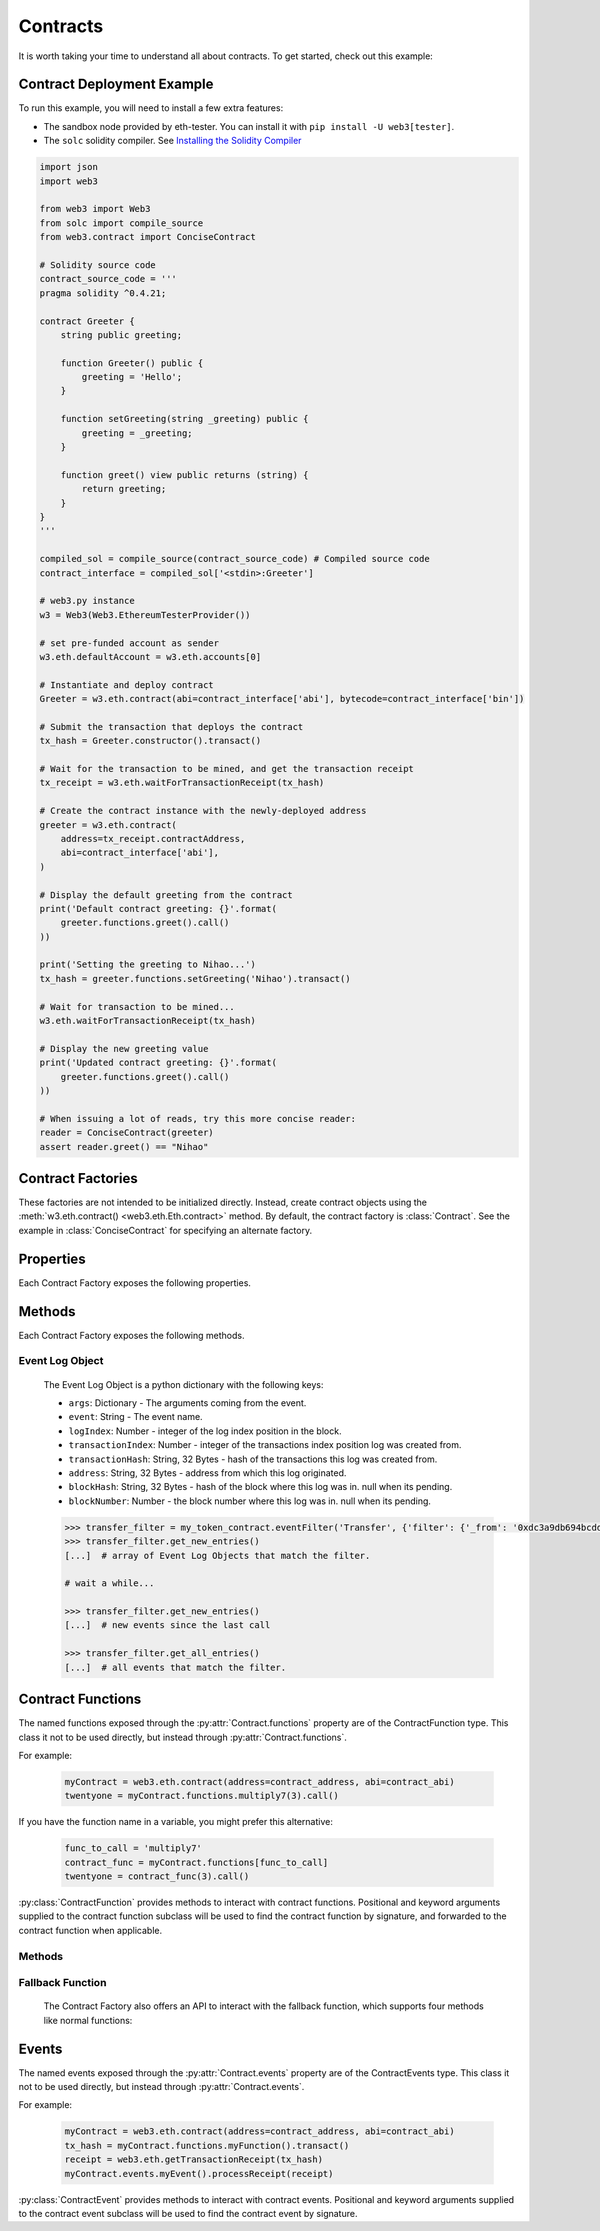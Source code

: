 .. _contracts:

Contracts
=========

.. py:module:: web3.contract

It is worth taking your time to understand all about contracts. To get started,
check out this example:

.. _contract_example:

Contract Deployment Example
----------------------------------------------

To run this example, you will need to install a few extra features:

- The sandbox node provided by eth-tester. You can install it with ``pip install -U web3[tester]``.
- The ``solc`` solidity compiler. See `Installing the Solidity Compiler
  <http://solidity.readthedocs.io/en/latest/installing-solidity.html#binary-packages>`_

.. code-block:: python

    import json
    import web3

    from web3 import Web3
    from solc import compile_source
    from web3.contract import ConciseContract

    # Solidity source code
    contract_source_code = '''
    pragma solidity ^0.4.21;

    contract Greeter {
        string public greeting;

        function Greeter() public {
            greeting = 'Hello';
        }

        function setGreeting(string _greeting) public {
            greeting = _greeting;
        }

        function greet() view public returns (string) {
            return greeting;
        }
    }
    '''

    compiled_sol = compile_source(contract_source_code) # Compiled source code
    contract_interface = compiled_sol['<stdin>:Greeter']

    # web3.py instance
    w3 = Web3(Web3.EthereumTesterProvider())

    # set pre-funded account as sender
    w3.eth.defaultAccount = w3.eth.accounts[0]

    # Instantiate and deploy contract
    Greeter = w3.eth.contract(abi=contract_interface['abi'], bytecode=contract_interface['bin'])

    # Submit the transaction that deploys the contract
    tx_hash = Greeter.constructor().transact()

    # Wait for the transaction to be mined, and get the transaction receipt
    tx_receipt = w3.eth.waitForTransactionReceipt(tx_hash)

    # Create the contract instance with the newly-deployed address
    greeter = w3.eth.contract(
        address=tx_receipt.contractAddress,
        abi=contract_interface['abi'],
    )

    # Display the default greeting from the contract
    print('Default contract greeting: {}'.format(
        greeter.functions.greet().call()
    ))

    print('Setting the greeting to Nihao...')
    tx_hash = greeter.functions.setGreeting('Nihao').transact()

    # Wait for transaction to be mined...
    w3.eth.waitForTransactionReceipt(tx_hash)

    # Display the new greeting value
    print('Updated contract greeting: {}'.format(
        greeter.functions.greet().call()
    ))

    # When issuing a lot of reads, try this more concise reader:
    reader = ConciseContract(greeter)
    assert reader.greet() == "Nihao"


Contract Factories
------------------

These factories are not intended to be initialized directly.
Instead, create contract objects using the :meth:`w3.eth.contract() <web3.eth.Eth.contract>`
method. By default, the contract factory is :class:`Contract`. See the
example in :class:`ConciseContract` for specifying an alternate factory.

.. py:class:: Contract(address)

    Contract provides a default interface for deploying and interacting with
    Ethereum smart contracts.

    The address parameter can be a hex address or an ENS name, like ``mycontract.eth``.

.. py:class:: ConciseContract(Contract())

    This variation of :class:`Contract` is designed for more succinct read access,
    without making write access more wordy. This comes at a cost of losing
    access to features like ``deploy()`` and properties like ``address``. It is
    recommended to use the classic ``Contract`` for those use cases.
    Just to be be clear, `ConciseContract` only exposes contract functions and all
    other `Contract` class methods and properties are not available with the `ConciseContract`
    API. This includes but is not limited to ``contract.address``,``contract.abi``, and
    ``contract.deploy()``.

    Create this type of contract by passing a :py:class:`Contract` instance to
    :class:`ConciseContract`:


    .. code-block:: python

        >>> concise = ConciseContract(myContract)


    This variation invokes all methods as a call, so if the classic contract had a method like
    ``contract.functions.owner().call()``, you could call it with ``concise.owner()`` instead.

    For access to send a transaction or estimate gas, you can add a keyword argument like so:


    .. code-block:: python

        >>> concise.withdraw(amount, transact={'from': eth.accounts[1], 'gas': 100000, ...})

        >>>  # which is equivalent to this transaction in the classic contract:

        >>> contract.functions.withdraw(amount).transact({'from': eth.accounts[1], 'gas': 100000, ...})

.. py:class:: ImplicitContract(Contract())

   This variation mirrors :py:class:`ConciseContract`, but it invokes all methods as a
   transaction rather than a call, so if the classic contract had a method like
   ``contract.functions.owner.transact()``, you could call it with ``implicit.owner()`` instead.

    Create this type of contract by passing a :py:class:`Contract` instance to
    :class:`ImplicitContract`:


    .. code-block:: python

        >>> concise = ImplicitContract(myContract)


Properties
----------

Each Contract Factory exposes the following properties.


.. py:attribute:: Contract.address

    The hexadecimal encoded 20-byte address of the contract, or an ENS name.
    May be ``None`` if not provided during factory creation.


.. py:attribute:: Contract.abi

    The contract ABI array.


.. py:attribute:: Contract.bytecode

    The contract bytecode string.  May be ``None`` if not provided during
    factory creation.


.. py:attribute:: Contract.bytecode_runtime

    The runtime part of the contract bytecode string.  May be ``None`` if not
    provided during factory creation.

.. py:attribute:: Contract.functions

    This provides access to contract functions as attributes.  For example:
    ``myContract.functions.MyMethod()``.  The exposed contract functions are classes of the
    type :py:class:`ContractFunction`.

.. py:attribute:: Contract.events

    This provides access to contract events as attributes.  For example:
    ``myContract.events.MyEvent()``.  The exposed contract events are classes of the
    type :py:class:`ContractEvent`.

Methods
-------

Each Contract Factory exposes the following methods.

.. py:classmethod:: Contract.constructor(*args, **kwargs).transact(transaction=None)

    Construct and deploy a contract by sending a new public transaction.

    If provided ``transaction`` should be a dictionary conforming to the
    ``web3.eth.sendTransaction(transaction)`` method.  This value may not
    contain the keys ``data`` or ``to``.

    If the contract takes constructor parameters they should be provided as
    positional arguments or keyword arguments.

    If any of the arguments specified in the ABI are an ``address`` type, they
    will accept ENS names.

    If a ``gas`` value is not provided, then the ``gas`` value for the
    deployment transaction will be created using the ``web3.eth.estimateGas()``
    method.

    Returns the transaction hash for the deploy transaction.

    .. code-block:: python

        >>> deploy_txn = token_contract.constructor(web3.eth.coinbase, 12345).transact()
        >>> txn_receipt = web3.eth.getTransactionReceipt(deploy_txn)
        >>> txn_receipt['contractAddress']
        '0x4c0883a69102937d6231471b5dbb6204fe5129617082792ae468d01a3f362318'

.. py:classmethod:: Contract.constructor(*args, **kwargs).estimateGas(transaction=None)

    Estimate gas for constructing and deploying the contract.

    This method behaves the same as the
    :py:meth:`Contract.constructor(*args, **kwargs).transact` method,
    with transaction details being passed into the end portion of the
    function call, and function arguments being passed into the first portion.

    Returns the amount of gas consumed which can be used as a gas estimate for
    executing this transaction publicly.

    Returns the gas needed to deploy the contract.

    .. code-block:: python

        >>> token_contract.constructor(web3.eth.coinbase, 12345).estimateGas()
        12563

.. py:classmethod:: Contract.constructor(*args, **kwargs).buildTransaction(transaction=None)

    Construct the contract deploy transaction bytecode data.

    If the contract takes constructor parameters they should be provided as
    positional arguments or keyword arguments.

    If any of the ``args`` specified in the ABI are an ``address`` type, they
    will accept ENS names.

    Returns the transaction dictionary that you can pass to sendTransaction method.

    .. code-block:: python

        >>> transaction = {
        'gasPrice': w3.eth.gasPrice,
        'chainId': None
        }
        >>> contract_data = token_contract.constructor(web3.eth.coinbase, 12345).buildTransaction(transaction)
        >>> web3.eth.sendTransaction(contract_data)

.. _contract_createFilter:

.. py:classmethod:: Contract.events.<event name>.createFilter(fromBlock=block, [toBlock=block, argument_filters={"arg1": "value"}, topics=[]])

    Creates a new event filter, an instance of :py:class:`web3.utils.filters.LogFilter`.

    ``fromBlock`` is a mandatory field. Defines the starting block (exclusive) filter block range. It can be either the starting block number, or 'latest' for the last mined block, or 'pending' for unmined transactions. In the case of ``fromBlock``, 'latest' and 'pending' set the 'latest' or 'pending' block as a static value for the starting filter block.
    ``toBlock`` optional. Defaults to 'latest'. Defines the ending block (inclusive) in the filter block range.  Special values 'latest' and 'pending' set a dynamic range that always includes the 'latest' or 'pending' blocks for the filter's upper block range.
    ``address`` optional. Defaults the the contract address. The filter matches the event logs emanating from ``address``.
    ``argument_filters``, optional. Expects a dictionary of argument names and values. When provided event logs are filtered for the event argument values. Event arguments can be both indexed or unindexed. Indexed values with be translated to their corresponding topic arguments. Unindexed arguments will be filtered using a regular expression.
    ``topics`` optional, accepts the standard JSON-RPC topics argument.  See the JSON-RPC documentation for `eth_newFilter <https://github.com/ethereum/wiki/wiki/JSON-RPC#eth_newfilter>`_ more information on the ``topics`` parameters.

.. py:classmethod:: Contract.eventFilter(event_name, filter_params=None)

        .. warning:: Contract.eventFilter() has been deprecated for :meth:`Contract.events.<event name>.createFilter()`

    Creates a new :py:class:`web3.utils.filters.LogFilter` instance.

    The ``event_name`` parameter should be the name of the contract event you
    want to filter on.

    If provided,  ``filter_params`` should be a dictionary specifying
    additional filters for log entries.  The following keys are supported.

    * ``filter``: ``dictionary`` - (optional) Dictionary keys should be
      argument names for the Event arguments. Dictionary values should be the
      value you want to filter on, or a list of values to be filtered on.
      Lists of values will match log entries whose argument matches any value
      in the list. Indexed and unindexed event arguments are accepted. The
      processing of indexed argument values into hex encoded topics is handled
      internally when using the ``filter`` parameter.
    * ``fromBlock``: ``integer/tag`` - (optional, default: "latest") Integer
      block number, or "latest" for the last mined block or "pending",
      "earliest" for not yet mined transactions.
    * ``toBlock``: ``integer/tag`` - (optional, default: "latest") Integer
      block number, or "latest" for the last mined block or "pending",
      "earliest" for not yet mined transactions.
    * ``address``: ``string`` or list of ``strings``, each 20 Bytes -
      (optional) Contract address or a list of addresses from which logs should
      originate.
    * ``topics``: list of 32 byte ``strings`` or ``null`` - (optional) Array of
      topics that should be used for filtering, with the keccak hash of the event
      signature as the first item, and the remaining items as hex encoded
      argument values. Topics are order-dependent.  This parameter can also be a
      list of topic lists in which case filtering will match any of the provided
      topic arrays. This argument is useful when relying on the internally
      generated topic lists via the ``filter`` argument is not desired. If
      ``topics`` is included with the ``filter`` argument, the ``topics`` list
      will be prepended to any topic lists inferred from the ``filter`` arguments.

    The event topic for the event specified by ``event_name`` will be added to
    the ``filter_params['topics']`` list.

    If the :py:attr:`Contract.address` attribute for this contract is
    non-null, the contract address will be added to the ``filter_params``.


.. py:classmethod:: Contract.deploy(transaction=None, args=None)

    .. warning:: Deprecated: this method is deprecated in favor of
      :meth:`~Contract.constructor`, which provides more flexibility.

    Construct and send a transaction to deploy the contract.

    If provided ``transaction`` should be a dictionary conforming to the
    ``web3.eth.sendTransaction(transaction)`` method.  This value may not
    contain the keys ``data`` or ``to``.

    If the contract takes constructor arguments they should be provided as a
    list via the ``args`` parameter.

    If any of the ``args`` specified in the ABI are an ``address`` type, they
    will accept ENS names.

    If a ``gas`` value is not provided, then the ``gas`` value for the
    deployment transaction will be created using the ``web3.eth.estimateGas()``
    method.

    Returns the transaction hash for the deploy transaction.


.. _event-log-object:

Event Log Object
~~~~~~~~~~~~~~~~

    The Event Log Object is a python dictionary with the following keys:

    * ``args``: Dictionary - The arguments coming from the event.
    * ``event``: String - The event name.
    * ``logIndex``: Number - integer of the log index position in the block.
    * ``transactionIndex``: Number - integer of the transactions index position
      log was created from.
    * ``transactionHash``: String, 32 Bytes - hash of the transactions this log
      was created from.
    * ``address``: String, 32 Bytes - address from which this log originated.
    * ``blockHash``: String, 32 Bytes - hash of the block where this log was
      in. null when its pending.
    * ``blockNumber``: Number - the block number where this log was in. null
      when its pending.


    .. code-block:: python

        >>> transfer_filter = my_token_contract.eventFilter('Transfer', {'filter': {'_from': '0xdc3a9db694bcdd55ebae4a89b22ac6d12b3f0c24'}})
        >>> transfer_filter.get_new_entries()
        [...]  # array of Event Log Objects that match the filter.

        # wait a while...

        >>> transfer_filter.get_new_entries()
        [...]  # new events since the last call

        >>> transfer_filter.get_all_entries()
        [...]  # all events that match the filter.

Contract Functions
------------------

.. py:class:: ContractFunction

The named functions exposed through the :py:attr:`Contract.functions` property are
of the ContractFunction type. This class it not to be used directly,
but instead through :py:attr:`Contract.functions`.

For example:

    .. code-block:: python

        myContract = web3.eth.contract(address=contract_address, abi=contract_abi)
        twentyone = myContract.functions.multiply7(3).call()

If you have the function name in a variable, you might prefer this alternative:

    .. code-block:: python

        func_to_call = 'multiply7'
        contract_func = myContract.functions[func_to_call]
        twentyone = contract_func(3).call()

:py:class:`ContractFunction` provides methods to interact with contract functions.
Positional and keyword arguments supplied to the contract function subclass
will be used to find the contract function by signature,
and forwarded to the contract function when applicable.

Methods
~~~~~~~~~~

.. py:method:: ContractFunction.transact(transaction)

    Execute the specified function by sending a new public transaction.

    Refer to the following invocation:

    .. code-block:: python

        myContract.functions.myMethod(*args, **kwargs).transact(transaction)

    The first portion of the function call ``myMethod(*args, **kwargs)``
    selects the appropriate contract function based on the name and provided
    argument.  Arguments can be provided as positional arguments, keyword
    arguments, or a mix of the two.

    The end portion of this function call ``transact(transaction)`` takes a
    single parameter which should be a python dictionary conforming to
    the same format as the ``web3.eth.sendTransaction(transaction)`` method.
    This dictionary may not contain the keys ``data``.

    If any of the ``args`` or ``kwargs`` specified in the ABI are an ``address`` type, they
    will accept ENS names.

    If a ``gas`` value is not provided, then the ``gas`` value for the
    method transaction will be created using the ``web3.eth.estimateGas()``
    method.

    Returns the transaction hash.

    .. code-block:: python

        >>> token_contract.functions.transfer(web3.eth.accounts[1], 12345).transact()
        "0x4e3a3754410177e6937ef1f84bba68ea139e8d1a2258c5f85db9f1cd715a1bdd"


.. py:method:: ContractFunction.call(transaction)

    Call a contract function, executing the transaction locally using the
    ``eth_call`` API.  This will not create a new public transaction.

    Refer to the following invocation:

    .. code-block:: python

        myContract.functions.myMethod(*args, **kwargs).call(transaction)

    This method behaves the same as the :py:meth:`ContractFunction.transact` method,
    with transaction details being passed into the end portion of the
    function call, and function arguments being passed into the first portion.

    Returns the return value of the executed function.

    .. code-block:: python

        >>> my_contract.functions.multiply7(3).call()
        21
        >>> token_contract.functions.myBalance().call({'from': web3.eth.coinbase})
        12345  # the token balance for `web3.eth.coinbase`
        >>> token_contract.functions.myBalance().call({'from': web3.eth.accounts[1]})
        54321  # the token balance for the account `web3.eth.accounts[1]`

    You can call the method at a historical block using ``block_identifier``. Some examples:

    .. code-block:: python

        # You can call your contract method at a block number:
        >>> token_contract.functions.myBalance().call(block_identifier=10)

        # or a number of blocks back from pending,
        # in this case, the block just before the latest block:
        >>> token_contract.functions.myBalance().call(block_identifier=-2)

        # or a block hash:
        >>> token_contract.functions.myBalance().call(block_identifier='0x4ff4a38b278ab49f7739d3a4ed4e12714386a9fdf72192f2e8f7da7822f10b4d')
        >>> token_contract.functions.myBalance().call(block_identifier=b'O\xf4\xa3\x8b\'\x8a\xb4\x9fw9\xd3\xa4\xedN\x12qC\x86\xa9\xfd\xf7!\x92\xf2\xe8\xf7\xdax"\xf1\x0bM')

        # Latest is the default, so this is redundant:
        >>> token_contract.functions.myBalance().call(block_identifier='latest')

        # You can check the state after your pending transactions (if supported by your node):
        >>> token_contract.functions.myBalance().call(block_identifier='pending')

.. py:method:: ContractFunction.estimateGas(transaction)

    Call a contract function, executing the transaction locally using the
    ``eth_call`` API.  This will not create a new public transaction.

    Refer to the following invocation:

    .. code-block:: python

        myContract.functions.myMethod(*args, **kwargs).estimateGas(transaction)

    This method behaves the same as the :py:meth:`ContractFunction.transact` method,
    with transaction details being passed into the end portion of the
    function call, and function arguments being passed into the first portion.

    Returns the amount of gas consumed which can be used as a gas estimate for
    executing this transaction publicly.

    .. code-block:: python

        >>> my_contract.functions.multiply7(3).estimateGas()
        42650

.. py:method:: ContractFunction.buildTransaction(transaction)

    Builds a transaction dictionary based on the contract function call specified.

    Refer to the following invocation:

    .. code-block:: python

        myContract.functions.myMethod(*args, **kwargs).buildTransaction(transaction)

    This method behaves the same as the :py:meth:`Contract.transact` method,
    with transaction details being passed into the end portion of the
    function call, and function arguments being passed into the first portion.

    .. note::
        `nonce` is not returned as part of the transaction dictionary unless it is
        specified in the first portion of the function call:

        .. code-block:: python

            >>> math_contract.functions.increment(5).buildTransaction({'nonce': 10})

        You may use :meth:`~web3.eth.Eth.getTransactionCount` to get the current nonce
        for an account. Therefore a shortcut for producing a transaction dictionary with
        nonce included looks like:

        .. code-block:: python

            >>> math_contract.functions.increment(5).buildTransaction({'nonce': web3.eth.getTransactionCount('0xF5...')})

    Returns a transaction dictionary. This transaction dictionary can then be sent using
    :meth:`~web3.eth.Eth.sendTransaction`.

    Additionally, the dictionary may be used for offline transaction signing using
    :meth:`~web3.eth.account.Account.signTransaction`.

    .. code-block:: python

        >>> math_contract.functions.increment(5).buildTransaction({'gasPrice': 21000000000})
        {
            'to': '0x6Bc272FCFcf89C14cebFC57B8f1543F5137F97dE',
            'data': '0x7cf5dab00000000000000000000000000000000000000000000000000000000000000005',
            'value': 0,
            'gas': 43242,
            'gasPrice': 21000000000,
            'chainId': 1
        }

.. _fallback-function:

Fallback Function
~~~~~~~~~~~~~~~~~

    The Contract Factory also offers an API to interact with the fallback function, which supports four methods like
    normal functions:

.. py:method:: Contract.fallback.call(transaction)

    Call fallback function, executing the transaction locally using the
    ``eth_call`` API.  This will not create a new public transaction.

.. py:method:: Contract.fallback.estimateGas(transaction)

    Call fallback function and return the gas estimation.

.. py:method:: Contract.fallback.transact(transaction)

    Execute fallback function by sending a new public transaction.

.. py:method:: Contract.fallback.buildTransaction(transaction)

    Builds a transaction dictionary based on the contract fallback function call.

Events
------

.. py:class:: ContractEvents

The named events exposed through the :py:attr:`Contract.events` property are of the ContractEvents type. This class it not to be used directly, but instead through :py:attr:`Contract.events`.

For example:

    .. code-block:: python

        myContract = web3.eth.contract(address=contract_address, abi=contract_abi)
        tx_hash = myContract.functions.myFunction().transact()
        receipt = web3.eth.getTransactionReceipt(tx_hash)
        myContract.events.myEvent().processReceipt(receipt)

:py:class:`ContractEvent` provides methods to interact with contract events. Positional and keyword arguments supplied to the contract event subclass will be used to find the contract event by signature.

.. py:method:: ContractEvents.myEvent(*args, **kwargs).processReceipt(transaction_receipt)

   Extracts the pertinent logs from a transaction receipt.

   Returns a tuple of :ref:`Event Log Objects <event-log-object>`, emitted from the event (e.g. ``myEvent``),
   with decoded ouput.

   .. code-block:: python

       >>> tx_hash = contract.functions.myFunction(12345).transact({'to':contract_address})
       >>> tx_receipt = w3.eth.getTransactionReceipt(tx_hash)
       >>> rich_logs = contract.events.myEvent().processReceipt(tx_receipt)
       >>> rich_logs[0]['args']
       {'myArg': 12345}
